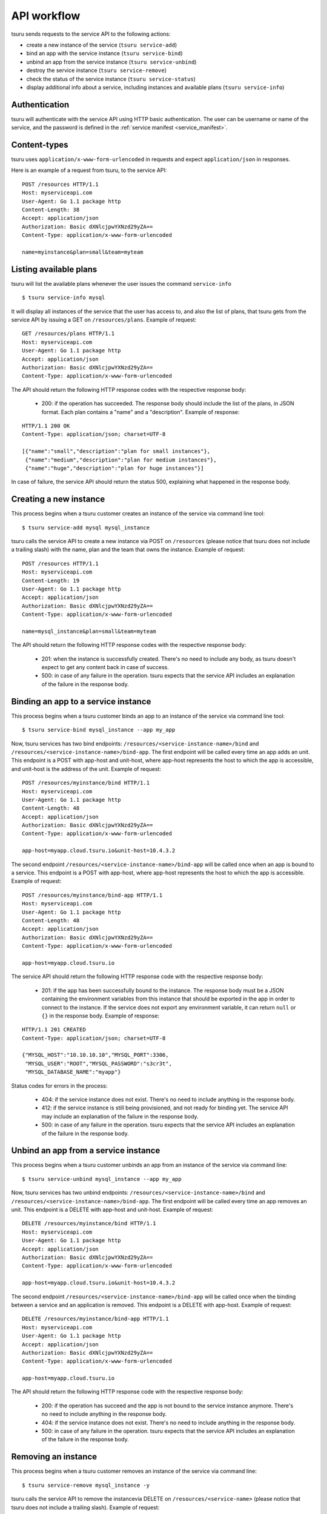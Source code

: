 .. Copyright 2015 tsuru authors. All rights reserved.
   Use of this source code is governed by a BSD-style
   license that can be found in the LICENSE file.

++++++++++++
API workflow
++++++++++++

tsuru sends requests to the service API to the following actions:

* create a new instance of the service (``tsuru service-add``)
* bind an app with the service instance (``tsuru service-bind``)
* unbind an app from the service instance (``tsuru service-unbind``)
* destroy the service instance (``tsuru service-remove``)
* check the status of the service instance (``tsuru service-status``)
* display additional info about a service, including instances and available
  plans (``tsuru service-info``)

.. _service_api_flow_authentication:

Authentication
==============

tsuru will authenticate with the service API using HTTP basic authentication.
The user can be username or name of the service, and the password is defined in the
:ref:`service manifest <service_manifest>`.

Content-types
=============

tsuru uses ``application/x-www-form-urlencoded`` in requests and expect
``application/json`` in responses.

Here is an example of a request from tsuru, to the service API:

::

    POST /resources HTTP/1.1
    Host: myserviceapi.com
    User-Agent: Go 1.1 package http
    Content-Length: 38
    Accept: application/json
    Authorization: Basic dXNlcjpwYXNzd29yZA==
    Content-Type: application/x-www-form-urlencoded

    name=myinstance&plan=small&team=myteam

Listing available plans
=======================

tsuru will list the available plans whenever the user issues the command
``service-info``

.. highlight:: bash

::

    $ tsuru service-info mysql

It will display all instances of the service that the user has access to, and
also the list of plans, that tsuru gets from the service API by issuing a GET
on ``/resources/plans``. Example of request:

.. highlight:: text

::

    GET /resources/plans HTTP/1.1
    Host: myserviceapi.com
    User-Agent: Go 1.1 package http
    Accept: application/json
    Authorization: Basic dXNlcjpwYXNzd29yZA==
    Content-Type: application/x-www-form-urlencoded

The API should return the following HTTP response codes with the respective
response body:

    * 200: if the operation has succeeded. The response body should include the
      list of the plans, in JSON format. Each plan contains a "name" and a
      "description". Example of response:

.. highlight:: text

::

    HTTP/1.1 200 OK
    Content-Type: application/json; charset=UTF-8

    [{"name":"small","description":"plan for small instances"},
     {"name":"medium","description":"plan for medium instances"},
     {"name":"huge","description":"plan for huge instances"}]

In case of failure, the service API should return the status 500, explaining
what happened in the response body.

Creating a new instance
=======================

This process begins when a tsuru customer creates an instance of the service
via command line tool:

.. highlight:: bash

::

    $ tsuru service-add mysql mysql_instance

tsuru calls the service API to create a new instance via POST on ``/resources``
(please notice that tsuru does not include a trailing slash) with the name,
plan and the team that owns the instance. Example of request:

.. highlight:: text

::

    POST /resources HTTP/1.1
    Host: myserviceapi.com
    Content-Length: 19
    User-Agent: Go 1.1 package http
    Accept: application/json
    Authorization: Basic dXNlcjpwYXNzd29yZA==
    Content-Type: application/x-www-form-urlencoded

    name=mysql_instance&plan=small&team=myteam

The API should return the following HTTP response codes with the respective
response body:

    * 201: when the instance is successfully created. There's no need to
      include any body, as tsuru doesn't expect to get any content back in case
      of success.
    * 500: in case of any failure in the operation. tsuru expects that the
      service API includes an explanation of the failure in the response body.

Binding an app to a service instance
====================================

This process begins when a tsuru customer binds an app to an instance of the
service via command line tool:

.. highlight:: bash

::

    $ tsuru service-bind mysql_instance --app my_app

Now, tsuru services has two bind endpoints: ``/resources/<service-instance-name>/bind`` and ``/resources/<service-instance-name>/bind-app``.
The first endpoint will be called every time an app adds an unit.
This endpoint is a POST with app-host and unit-host, where app-host
represents the host to which the app is accessible, and unit-host is the
address of the unit. Example of request:

.. highlight:: text

::

    POST /resources/myinstance/bind HTTP/1.1
    Host: myserviceapi.com
    User-Agent: Go 1.1 package http
    Content-Length: 48
    Accept: application/json
    Authorization: Basic dXNlcjpwYXNzd29yZA==
    Content-Type: application/x-www-form-urlencoded

    app-host=myapp.cloud.tsuru.io&unit-host=10.4.3.2

The second endpoint ``/resources/<service-instance-name>/bind-app`` will be
called once when an app is bound to a service.  This endpoint is a POST with
app-host, where app-host represents the host to which the app is accessible.
Example of request:

.. highlight:: text

::

    POST /resources/myinstance/bind-app HTTP/1.1
    Host: myserviceapi.com
    User-Agent: Go 1.1 package http
    Content-Length: 48
    Accept: application/json
    Authorization: Basic dXNlcjpwYXNzd29yZA==
    Content-Type: application/x-www-form-urlencoded

    app-host=myapp.cloud.tsuru.io

The service API should return the following HTTP response code with the
respective response body:

    * 201: if the app has been successfully bound to the instance. The response
      body must be a JSON containing the environment variables from this
      instance that should be exported in the app in order to connect to the
      instance. If the service does not export any environment variable, it can
      return ``null`` or ``{}`` in the response body. Example of response:

.. highlight:: text

::

    HTTP/1.1 201 CREATED
    Content-Type: application/json; charset=UTF-8

    {"MYSQL_HOST":"10.10.10.10","MYSQL_PORT":3306,
     "MYSQL_USER":"ROOT","MYSQL_PASSWORD":"s3cr3t",
     "MYSQL_DATABASE_NAME":"myapp"}

Status codes for errors in the process:

    * 404: if the service instance does not exist. There's no need to include
      anything in the response body.
    * 412: if the service instance is still being provisioned, and not ready
      for binding yet. The service API may include an explanation of the
      failure in the response body.
    * 500: in case of any failure in the operation. tsuru expects that the
      service API includes an explanation of the failure in the response body.

Unbind an app from a service instance
=====================================

This process begins when a tsuru customer unbinds an app from an instance of
the service via command line:

.. highlight:: bash

::

    $ tsuru service-unbind mysql_instance --app my_app

Now, tsuru services has two unbind endpoints: ``/resources/<service-instance-name>/bind`` and ``/resources/<service-instance-name>/bind-app``.
The first endpoint will be called every time an app removes an unit.
This endpoint is a DELETE with app-host and unit-host. Example of request:

.. highlight:: text

::

    DELETE /resources/myinstance/bind HTTP/1.1
    Host: myserviceapi.com
    User-Agent: Go 1.1 package http
    Accept: application/json
    Authorization: Basic dXNlcjpwYXNzd29yZA==
    Content-Type: application/x-www-form-urlencoded

    app-host=myapp.cloud.tsuru.io&unit-host=10.4.3.2

The second endpoint ``/resources/<service-instance-name>/bind-app`` will be
called once when the binding between a service and an application is removed.
This endpoint is a DELETE with app-host. Example of request:

.. highlight:: text

::

    DELETE /resources/myinstance/bind-app HTTP/1.1
    Host: myserviceapi.com
    User-Agent: Go 1.1 package http
    Accept: application/json
    Authorization: Basic dXNlcjpwYXNzd29yZA==
    Content-Type: application/x-www-form-urlencoded

    app-host=myapp.cloud.tsuru.io

The API should return the following HTTP response code with the respective
response body:

    * 200: if the operation has succeed and the app is not bound to the service
      instance anymore. There's no need to include anything in the response
      body.
    * 404: if the service instance does not exist. There's no need to include
      anything in the response body.
    * 500: in case of any failure in the operation. tsuru expects that the
      service API includes an explanation of the failure in the response body.

Removing an instance
====================

This process begins when a tsuru customer removes an instance of the service
via command line:

.. highlight:: bash

::

    $ tsuru service-remove mysql_instance -y

tsuru calls the service API to remove the instancevia DELETE on
``/resources/<service-name>`` (please notice that tsuru does not include a
trailing slash). Example of request:

.. highlight:: text

::

    DELETE /resources/myinstance HTTP/1.1
    Host: myserviceapi.com
    User-Agent: Go 1.1 package http
    Accept: application/json
    Authorization: Basic dXNlcjpwYXNzd29yZA==
    Content-Type: application/x-www-form-urlencoded

The API should return the following HTTP response codes with the respective
response body:

    * 200: if the service instance has been successfully removed. There's no
      need to include anything in the response body.
    * 404: if the service instance does not exist. There's no need to include
      anything in the response body.
    * 500: in case of any failure in the operation. tsuru expects that the
      service API includes an explanation of the failure in the response body.

Checking the status of an instance
==================================

This process begins when a tsuru customer wants to check the status of an
instance via command line:

.. highlight:: bash

::

    $ tsuru service-status mysql_instance

tsuru calls the service API to check the status of the instance via GET on
``/resources/mysql_instance/status`` (please notice that tsuru does not include
a trailing slash). Example of request:

.. highlight:: text

::

    GET /resources/myinstance/status HTTP/1.1
    Host: myserviceapi.com
    User-Agent: Go 1.1 package http
    Accept: application/json
    Authorization: Basic dXNlcjpwYXNzd29yZA==
    Content-Type: application/x-www-form-urlencoded

The API should return the following HTTP response code, with the respective
response body:

    * 202: the instance is still being provisioned (pending). There's no need
      to include anything in the response body.
    * 204: the instance is running and ready for connections (running).
    * 500: the instance is not running, nor ready for connections. tsuru
      expects an explanation of what happened in the response body.

Additional info about an instance
=================================

When the user run ``tsuru service-info <service>``, tsuru will get informations
from all instances. This is an optional endpoint in the service API. Some
services does not provide any extra information for instances. Example of
request:

.. highlight:: text

::

    GET /resources/myinstance HTTP/1.1
    Host: myserviceapi.com
    User-Agent: Go 1.1 package http
    Accept: application/json
    Authorization: Basic dXNlcjpwYXNzd29yZA==
    Content-Type: application/x-www-form-urlencoded

The API should return the following HTTP response codes:

    * 404: when the API doesn't have extra info about the service instance.
      There's no need to include anything in the response body.
    * 200: when there's extra information of the service instance. The response
      body must be a JSON containing a list of items. Each item is a JSON
      object combosed by a label and a value. Example response:

.. highlight:: text

::

    HTTP/1.1 200 OK
    Content-Type: application/json; charset=UTF-8

    [{"label":"my label","value":"my value"},
     {"label":"myLabel2.0","value":"my value 2.0"}]
